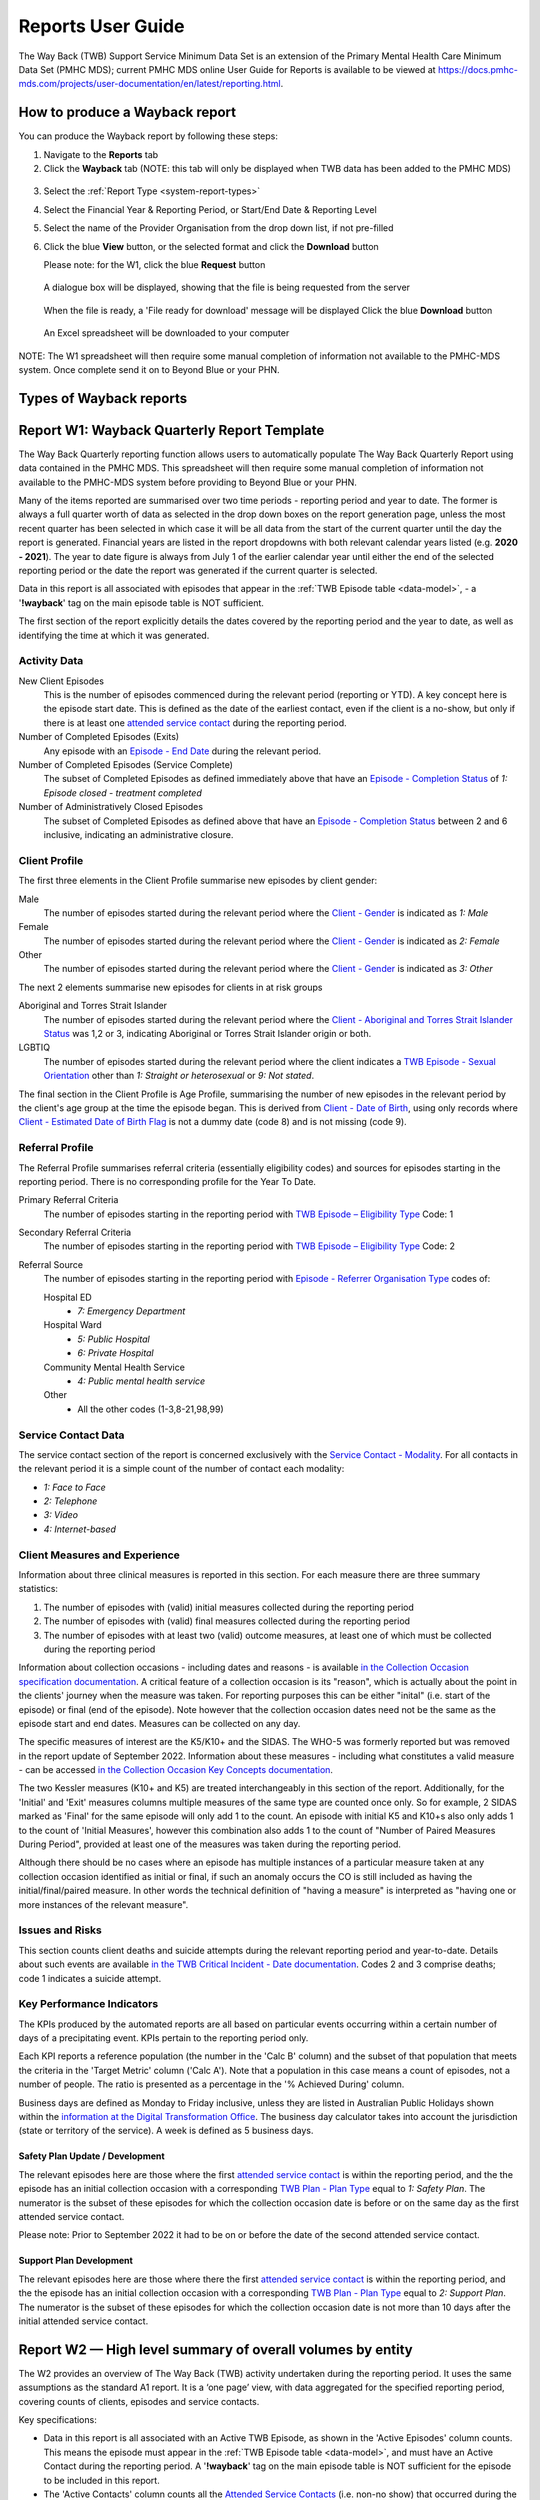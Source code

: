 .. _reports-user-docs:

Reports User Guide
==================

The Way Back (TWB) Support Service Minimum Data Set is an extension of the
Primary Mental Health Care Minimum Data Set (PMHC MDS);
current PMHC MDS online User Guide for Reports is available to be viewed at
https://docs.pmhc-mds.com/projects/user-documentation/en/latest/reporting.html.


.. _produce-system-report:

How to produce a Wayback report
^^^^^^^^^^^^^^^^^^^^^^^^^^^^^^^

You can produce the Wayback report by following these steps:

1. Navigate to the **Reports** tab
2. Click the **Wayback** tab (NOTE: this tab will only be displayed when TWB data has been added to the PMHC MDS)

.. figure:: screen-shots/reports-system.png
   :alt: Reports tab View

3. Select the :ref:`Report Type <system-report-types>`
4. Select the Financial Year & Reporting Period, or Start/End Date & Reporting Level
5. Select the name of the Provider Organisation from the drop down list, if not pre-filled
6. Click the blue **View** button, or the selected format and click the **Download** button

   Please note: for the W1, click the blue **Request** button

.. figure:: screen-shots/reports-system-completed.png
   :alt: Reports tab View

   A dialogue box will be displayed, showing that the file is being requested from the server

.. figure:: screen-shots/reports-message-requesting.png
   :alt: PMHC MDS File Selected

   When the file is ready, a 'File ready for download' message will be displayed
   Click the blue **Download** button

.. figure:: screen-shots/reports-message-download.png
   :alt: PMHC MDS File Selected

   An Excel spreadsheet will be downloaded to your computer

NOTE: The W1 spreadsheet will then require some manual completion of information
not available to the PMHC-MDS system. Once complete send it on to Beyond Blue or
your PHN.


.. _system-report-types:

Types of Wayback reports
^^^^^^^^^^^^^^^^^^^^^^^^

.. contents::
   :local:
   :depth: 2

.. _category-w1:

Report W1: Wayback Quarterly Report Template
^^^^^^^^^^^^^^^^^^^^^^^^^^^^^^^^^^^^^^^^^^^^

The Way Back Quarterly reporting function allows users to automatically populate
The Way Back Quarterly Report using data contained in the PMHC MDS. This spreadsheet
will then require some manual completion of information not available to the
PMHC-MDS system before providing to Beyond Blue or your PHN.

Many of the items reported are summarised over two time periods - reporting
period and year to date. The former is always a full quarter worth of data
as selected in the drop down boxes on the report generation page, unless the
most recent quarter has been selected in which case it will be all data from
the start of the current quarter until the day the report is generated.
Financial years are listed in the report dropdowns with both relevant calendar
years listed (e.g. **2020 - 2021**). The year to date figure is always from
July 1 of the earlier calendar year until either the end of the selected
reporting period or the date the report was generated if the current quarter
is selected.

Data in this report is all associated with episodes that appear in the :ref:`TWB Episode table <data-model>`, - a '**!wayback**' tag on the main episode table is NOT sufficient.

The first section of the report explicitly details the dates covered by the
reporting period and the year to date, as well as identifying the time at which
it was generated.

Activity Data
"""""""""""""

New Client Episodes
  This is the number of episodes commenced during the relevant period
  (reporting or YTD). A key concept here is the episode start date. This is
  defined as the date of the earliest contact, even if the client is a no-show,
  but only if there is at least one `attended service contact <https://docs.pmhc-mds.com/projects/data-specification/en/v2/data-model-and-specifications.html#attended-service-contact>`_
  during the reporting period.

Number of Completed Episodes (Exits)
  Any episode with an
  `Episode - End Date <https://docs.pmhc-mds.com/projects/data-specification/en/v2/data-model-and-specifications.html#episode-end-date>`_
  during the relevant period.

Number of Completed Episodes (Service Complete)
  The subset of Completed Episodes as defined immediately above that have an
  `Episode - Completion Status <https://docs.pmhc-mds.com/projects/data-specification/en/latest/data-model-and-specifications.html#episode-completion-status>`_
  of  `1: Episode closed - treatment completed`

Number of Administratively Closed Episodes
  The subset of Completed Episodes as defined above that have an
  `Episode - Completion Status <https://docs.pmhc-mds.com/projects/data-specification/en/latest/data-model-and-specifications.html#episode-completion-status>`_
  between 2 and 6 inclusive, indicating an administrative closure.

Client Profile
""""""""""""""

The first three elements in the Client Profile summarise new episodes by client
gender:

Male
  The number of episodes started during the relevant period where the
  `Client - Gender <https://docs.pmhc-mds.com/projects/data-specification/en/latest/data-model-and-specifications.html#episode-completion-status>`_
  is indicated as `1: Male`

Female
  The number of episodes started during the relevant period where the
  `Client - Gender <https://docs.pmhc-mds.com/projects/data-specification/en/latest/data-model-and-specifications.html#episode-completion-status>`_
  is indicated as `2: Female`

Other
  The number of episodes started during the relevant period where the
  `Client - Gender <https://docs.pmhc-mds.com/projects/data-specification/en/latest/data-model-and-specifications.html#episode-completion-status>`_
  is indicated as `3: Other`

The next 2 elements summarise new episodes for clients in at risk groups

Aboriginal and Torres Strait Islander
  The number of episodes started during the relevant period where the
  `Client - Aboriginal and Torres Strait Islander Status <https://docs.pmhc-mds.com/projects/data-specification/en/latest/data-model-and-specifications.html#client-aboriginal-and-torres-strait-islander-status>`_
  was 1,2 or 3, indicating Aboriginal or Torres Strait Islander origin or both.

LGBTIQ
  The number of episodes started during the relevant period where the client
  indicates a `TWB Episode - Sexual Orientation <https://docs.pmhc-mds.com/projects/data-specification-wayback/en/v3/data-specification/data-model-and-specifications.html#twb-episode-sexual-orientation>`_
  other than `1: Straight or heterosexual` or `9: Not stated`.

The final section in the Client Profile is Age Profile, summarising the number
of new episodes in the relevant period by the client's age group at the time
the episode began. This is derived from `Client - Date of Birth <https://docs.pmhc-mds.com/projects/data-specification/en/latest/data-model-and-specifications.html#client-date-of-birth>`_,
using only records where `Client - Estimated Date of Birth Flag <https://docs.pmhc-mds.com/projects/data-specification/en/latest/data-model-and-specifications.html#client-estimated-date-of-birth-flag>`_
is not a dummy date (code 8) and is not missing (code 9).

Referral Profile
""""""""""""""""

The Referral Profile summarises referral criteria (essentially eligibility
codes) and sources for episodes starting in the reporting period. There is
no corresponding profile for the Year To Date.

Primary Referral Criteria
  The number of episodes starting in the reporting period with
  `TWB Episode – Eligibility Type <https://docs.pmhc-mds.com/projects/data-specification-wayback/en/v3/data-specification/data-model-and-specifications.html#twb-episode-eligibility-type>`_
  Code: 1

Secondary Referral Criteria
  The number of episodes starting in the reporting period with
  `TWB Episode – Eligibility Type <https://docs.pmhc-mds.com/projects/data-specification-wayback/en/v3/data-specification/data-model-and-specifications.html#twb-episode-eligibility-type>`_
  Code: 2

Referral Source
  The number of episodes starting in the reporting period with
  `Episode - Referrer Organisation Type <https://docs.pmhc-mds.com/projects/data-specification/en/v2/data-model-and-specifications.html#episode-referrer-organisation-type>`_
  codes of:

  Hospital ED
    * `7: Emergency Department`

  Hospital Ward
    * `5: Public Hospital`
    * `6: Private Hospital`

  Community Mental Health Service
    * `4: Public mental health service`

  Other
    * All the other codes (1-3,8-21,98,99)

Service Contact Data
""""""""""""""""""""

The service contact section of the report is concerned exclusively with the
`Service Contact - Modality <https://docs.pmhc-mds.com/projects/data-specification/en/latest/data-model-and-specifications.html#service-contact-modality)>`_.
For all contacts in the relevant period it is a simple count of the number of
contact each modality:

* `1: Face to Face`
* `2: Telephone`
* `3: Video`
* `4: Internet-based`

Client Measures and Experience
""""""""""""""""""""""""""""""

Information about three clinical measures is reported in this section. For each
measure there are three summary statistics:

1. The number of episodes with (valid) initial measures collected during the
   reporting period
2. The number of episodes with (valid) final measures collected during the
   reporting period
3. The number of episodes with at least two (valid) outcome measures, at least one
   of which must be collected during the reporting period

Information about collection occasions - including dates and reasons - is
available `in the Collection Occasion specification documentation <https://docs.pmhc-mds.com/projects/data-specification-wayback/en/v3/data-specification/data-model-and-specifications.html#collection-occasion>`_.
A critical feature of a collection occasion is its "reason", which is actually
about the point in the clients' journey when the measure was taken. For
reporting purposes this can be either "inital" (i.e. start of the episode) or
final (end of the episode). Note however that the collection occasion dates
need not be the same as the episode start and end dates. Measures can be
collected on any day.

The specific measures of interest are the K5/K10+ and the SIDAS. The WHO-5 was formerly reported but was removed in the report update of September 2022.
Information about these measures - including what constitutes a valid measure
- can be accessed `in the Collection Occasion Key Concepts documentation <https://docs.pmhc-mds.com/projects/data-specification-wayback/en/v3/data-specification/key-concepts.html#collection-occasion>`_.

The two Kessler measures (K10+ and K5) are treated interchangeably in this section of the report.
Additionally, for the 'Initial' and 'Exit' measures columns multiple measures of the same type are counted once only.
So for example, 2 SIDAS marked as 'Final' for the same episode will only add 1 to the count. An episode with initial K5 and K10+s also only adds 1 to the count of 'Initial Measures', however this combination also adds 1 to the count of "Number of Paired Measures During Period", provided at least one of the measures was taken during the reporting period.

Although there should be no cases where an episode has multiple instances of
a particular measure taken at any collection occasion identified as initial
or final, if such an anomaly occurs the CO is still included as having the
initial/final/paired measure. In other words the technical definition of
"having a measure" is interpreted as "having one or more instances of the
relevant measure".

Issues and Risks
""""""""""""""""

This section counts client deaths and suicide attempts during the relevant
reporting period and year-to-date. Details about such events are available
`in the TWB Critical Incident - Date documentation <https://docs.pmhc-mds.com/projects/data-specification-wayback/en/v3/data-specification/data-model-and-specifications.html?highlight=critical%20incidents#twb-critical-incident-type>`_.
Codes 2 and 3 comprise deaths; code 1 indicates a suicide attempt.

Key Performance Indicators
""""""""""""""""""""""""""

The KPIs produced by the automated reports are all based on particular events
occurring within a certain number of days of a precipitating event. KPIs
pertain to the reporting period only.

Each KPI reports a reference population (the number in the 'Calc B' column)
and the subset of that population that meets the criteria in the 'Target Metric'
column ('Calc A'). Note that a population in this case means a count of
episodes, not a number of people.  The ratio is presented as a percentage
in the '% Achieved During' column.

Business days are defined as Monday to Friday inclusive, unless they are
listed in Australian Public Holidays shown within the
`information at the Digital Transformation Office <https://data.gov.au/dataset/ds-dga-b1bc6077-dadd-4f61-9f8c-002ab2cdff10/details?q=>`_.
The business day calculator takes into account the jurisdiction (state or
territory of the service). A week is defined as 5 business days.

Safety Plan Update / Development
--------------------------------

The relevant episodes here are those where the first `attended service contact <https://docs.pmhc-mds.com/projects/data-specification/en/v2/data-model-and-specifications.html#attended-service-contact>`_
is within the reporting period, and the the episode has an initial
collection occasion with a corresponding
`TWB Plan - Plan Type <https://docs.pmhc-mds.com/projects/data-specification-wayback/en/v3/data-specification/data-model-and-specifications.html#twb-plan-plan-type>`_
equal to `1: Safety Plan`. The numerator is the subset of these episodes for
which the collection occasion date is before or on the same day as the first
attended service contact.

Please note: Prior to September 2022 it had to be on or before the date of the second attended service contact.

Support Plan Development
------------------------

The relevant episodes here are those where there the first `attended service contact <https://docs.pmhc-mds.com/projects/data-specification/en/v2/data-model-and-specifications.html#attended-service-contact>`_
is within the reporting period, and the the episode has an initial
collection occasion with a corresponding
`TWB Plan - Plan Type <https://docs.pmhc-mds.com/projects/data-specification-wayback/en/v3/data-specification/data-model-and-specifications.html#twb-plan-plan-type>`_
equal to `2: Support Plan`. The numerator is the subset of these episodes for
which the collection occasion date is not more than 10 days after the initial
attended service contact.

.. _category-w2:

Report W2 — High level summary of overall volumes by entity
^^^^^^^^^^^^^^^^^^^^^^^^^^^^^^^^^^^^^^^^^^^^^^^^^^^^^^^^^^^

The W2 provides an overview of The Way Back (TWB) activity undertaken during the reporting period. It uses the same assumptions as the standard A1 report. It is a ‘one page’ view, with data aggregated for the specified reporting period, covering counts of clients, episodes and service contacts.

Key specifications:

* Data in this report is all associated with an Active TWB Episode, as shown in the 'Active Episodes' column counts. This means the episode must appear in the :ref:`TWB Episode table <data-model>`, and must have an Active Contact during the reporting period. A '**!wayback**' tag on the main episode table is NOT sufficient for the episode to be included in this report.
* The 'Active Contacts' column counts all the `Attended Service Contacts <https://docs.pmhc-mds.com/projects/data-specification/en/v2/data-model-and-specifications.html#attended-service-contact>`_ (i.e. non-no show) that occurred during the reporting period that were associated with an Active TWB Episode.
* The 'Active Clients' column counts the number of unique clients who were the recipient of services delivered as part of an Active TWB Episode.

.. _category-w3:

Report W3 - Data Quality Report: Missing TWB Episode data
^^^^^^^^^^^^^^^^^^^^^^^^^^^^^^^^^^^^^^^^^^^^^^^^^^^^^^^^^

The W3 is a summary The Way Back (TWB) format report that provides a simple listing of missing/invalid data rates for relevant TWB Episode data elements. It is analogous to the `standard A4 report <https://docs.pmhc-mds.com/projects/user-documentation/en/latest/reporting.html#a4-data-quality-report-missing-and-invalid-episode-data>`_ that deals with the standard PMHC Episode elements with missing data.

Key specifications:

* As for the W2, data in this report is all associated with an Active TWB Episode; however, for this report there is slightly tighter criteria regarding what it means to be active. Rather than the usual one or more `attended service contact <https://docs.pmhc-mds.com/projects/data-specification/en/v2/data-model-and-specifications.html#attended-service-contact>`_ during the reporting period, for the W3 and W4, there must be at least TWO such contacts (i.e. non-no shows) during the reporting period). The episode must appear in the :ref:`TWB Episode table <data-model>`. This number is reported in the column labelled 'Number of active episodes in period'.
* The 'Number of active episodes with missing data' column counts, separately for each of the TWB Episode record elements, how many episodes have the pertinent missing value code. For the elements "Method of Suicide Attempt" and "Primary Nominated Professional", 'Other' (code 98) is counted as a missing value as well as 'Not stated/Inadequately described' (code 99).
* The '% Missing Data' column is a simple percentage of the active episodes that have missing data, calculated from the preceding two columns.


.. _category-w4:

Report W4 - Data Quality Report: Missing TWB Needs Identification and Recommendation Outs
^^^^^^^^^^^^^^^^^^^^^^^^^^^^^^^^^^^^^^^^^^^^^^^^^^^^^^^^^^^^^^^^^^^^^^^^^^^^^^^^^^^^^^^^^

The W4 is a summary The Way Back (TWB) format report that provides a simple listing of missing/invalid data rates for relevant TWB Needs Identification and TWB Recommendation Outs data elements. It does the same job for these elements as the W3 does for TWB Episode data elements, and uses the same assumptions.
Key specifications:

* As for the W2, data in this report is all associated with an Active TWB Episode; however, for this report there is slightly tighter criteria regarding what it means to be active. Rather than the usual one or more `attended service contact <https://docs.pmhc-mds.com/projects/data-specification/en/v2/data-model-and-specifications.html#attended-service-contact>`_ during the reporting period, for the W3 and W4, there must be at least TWO such contacts (i.e. non-no shows) during the reporting period). The episode must appear in the :ref:`TWB Episode table <data-model>`. This number is reported in the column labelled 'Number of active episodes in period'.
* The 'Number of active episodes with missing data' column counts, separately for each of the TWB Episode record elements, how many episodes have the pertinent missing value code. For both elements "Needs Identification" and "Recommendation Out", 'Other' (code 98) is counted as a missing value as well as 'Not stated/Inadequately described' (code 99).
* The '% Missing Data' column is a simple percentage of the active episodes that have missing data, calculated from the preceding two columns.
